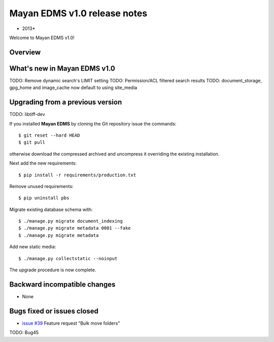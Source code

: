 ================================
Mayan EDMS v1.0 release notes
================================

* 2013*

Welcome to Mayan EDMS v1.0!

Overview
========


What's new in Mayan EDMS v1.0
================================
TODO: Remove dynamic search's LIMIT setting
TODO: Permission/ACL filtered search results
TODO: document_storage, gpg_home and image_cache now default to using site_media


Upgrading from a previous version
=================================
TODO: libtiff-dev

If you installed **Mayan EDMS** by cloning the Git repository issue the commands::

    $ git reset --hard HEAD
    $ git pull

otherwise download the compressed archived and uncompress it overriding the existing installation.
    
Next add the new requirements::

    $ pip install -r requirements/production.txt

Remove unused requirements::

    $ pip uninstall pbs

Migrate existing database schema with::

    $ ./manage.py migrate document_indexing
    $ ./manage.py migrate metadata 0001 --fake
    $ ./manage.py migrate metadata

Add new static media::

    $ ./manage.py collectstatic --noinput

The upgrade procedure is now complete.


Backward incompatible changes
=============================
* None

Bugs fixed or issues closed
===========================
* `issue #39`_ Feature request "Bulk move folders"

TODO: Bug45

.. _issue #39: https://github.com/rosarior/mayan/issues/39
